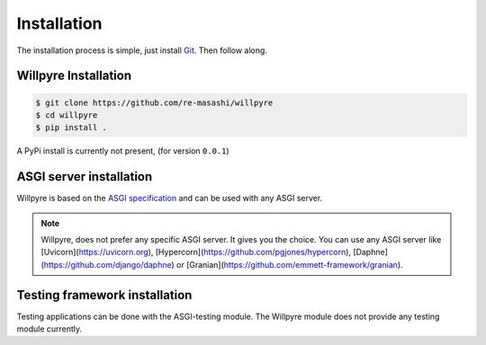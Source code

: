 Installation
==============

The installation process is simple, just install `Git`_. Then follow along. 

.. _Git: https://git-scm.com/downloads

Willpyre Installation
-------------------
.. code-block :: console

	$ git clone https://github.com/re-masashi/willpyre
	$ cd willpyre
	$ pip install .


A PyPi install is currently not present, (for version ``0.0.1``)

ASGI server installation
-------------------------
Willpyre is based on the `ASGI specification`_ and can be used with any ASGI server.

.. _ASGI specification: https://asgi.readthedocs.com

.. note :: 
	Willpyre, does not prefer any specific ASGI server. It gives you the choice.
	You can use any ASGI server like [Uvicorn](https://uvicorn.org), [Hypercorn](https://github.com/pgjones/hypercorn), [Daphne](https://github.com/django/daphne) or [Granian](https://github.com/emmett-framework/granian).

Testing framework installation
------------------------------

Testing applications can be done with the ASGI-testing module.
The Willpyre module does not provide any testing module currently.



